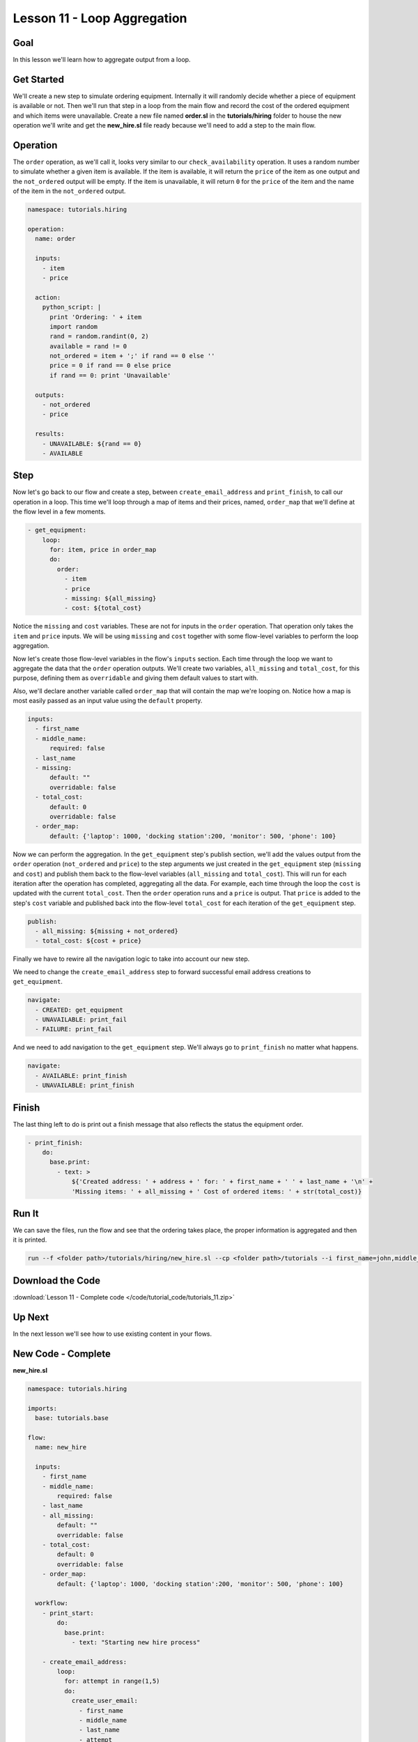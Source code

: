 Lesson 11 - Loop Aggregation
============================

Goal
----

In this lesson we'll learn how to aggregate output from a loop.

Get Started
-----------

We'll create a new step to simulate ordering equipment. Internally it
will randomly decide whether a piece of equipment is available or not.
Then we'll run that step in a loop from the main flow and record the
cost of the ordered equipment and which items were unavailable. Create a
new file named **order.sl** in the **tutorials/hiring** folder to house
the new operation we'll write and get the **new_hire.sl** file ready
because we'll need to add a step to the main flow.

Operation
---------

The ``order`` operation, as we'll call it, looks very similar to our
``check_availability`` operation. It uses a random number to simulate
whether a given item is available. If the item is available, it will
return the ``price`` of the item as one output and the ``not_ordered``
output will be empty. If the item is unavailable, it will return ``0``
for the ``price`` of the item and the name of the item in the ``not_ordered``
output.

.. code-block:: yaml

    namespace: tutorials.hiring

    operation:
      name: order

      inputs:
        - item
        - price

      action:
        python_script: |
          print 'Ordering: ' + item
          import random
          rand = random.randint(0, 2)
          available = rand != 0
          not_ordered = item + ';' if rand == 0 else ''
          price = 0 if rand == 0 else price
          if rand == 0: print 'Unavailable'

      outputs:
        - not_ordered
        - price

      results:
        - UNAVAILABLE: ${rand == 0}
        - AVAILABLE

Step
----

Now let's go back to our flow and create a step, between
``create_email_address`` and ``print_finish``, to call our operation in
a loop. This time we'll loop through a map of items and their prices, named,
``order_map`` that we'll define at the flow level in a few moments.

.. code-block:: yaml

    - get_equipment:
        loop:
          for: item, price in order_map
          do:
            order:
              - item
              - price
              - missing: ${all_missing}
              - cost: ${total_cost}

Notice the ``missing`` and ``cost`` variables. These are not for inputs in the
``order`` operation. That operation only takes the ``item`` and ``price``
inputs. We will be using ``missing`` and ``cost`` together with some flow-level
variables to perform the loop aggregation.

Now let's create those flow-level variables in the flow's ``inputs`` section.
Each time through the loop we want to aggregate the data that the ``order``
operation outputs. We'll create two variables, ``all_missing`` and
``total_cost``, for this purpose, defining them as ``overridable`` and giving
them default values to start with.

Also, we'll declare another variable called ``order_map`` that will contain the
map we're looping on. Notice how a map is most easily passed as an input value
using the ``default`` property.


.. code-block:: yaml

    inputs:
      - first_name
      - middle_name:
          required: false
      - last_name
      - missing:
          default: ""
          overridable: false
      - total_cost:
          default: 0
          overridable: false
      - order_map:
          default: {'laptop': 1000, 'docking station':200, 'monitor': 500, 'phone': 100}

Now we can perform the aggregation. In the ``get_equipment`` step's publish
section, we'll add the values output from the ``order`` operation
(``not_ordered`` and ``price``) to the step arguments we just created in
the ``get_equipment`` step (``missing`` and ``cost``) and publish them back to
the flow-level variables (``all_missing`` and ``total_cost``). This will run for
each iteration after the operation has completed, aggregating all the
data. For example, each time through the loop the ``cost`` is updated with the
current ``total_cost``. Then the ``order`` operation runs and a ``price`` is
output. That ``price`` is added to the step's ``cost`` variable and published
back into the flow-level ``total_cost`` for each iteration of the
``get_equipment`` step.

.. code-block:: yaml

    publish:
      - all_missing: ${missing + not_ordered}
      - total_cost: ${cost + price}

Finally we have to rewire all the navigation logic to take into account
our new step.

We need to change the ``create_email_address`` step to forward
successful email address creations to ``get_equipment``.

.. code-block:: yaml

    navigate:
      - CREATED: get_equipment
      - UNAVAILABLE: print_fail
      - FAILURE: print_fail

And we need to add navigation to the ``get_equipment`` step. We'll
always go to ``print_finish`` no matter what happens.

.. code-block:: yaml

    navigate:
      - AVAILABLE: print_finish
      - UNAVAILABLE: print_finish

Finish
------

The last thing left to do is print out a finish message that also
reflects the status the equipment order.

.. code-block:: yaml

    - print_finish:
        do:
          base.print:
            - text: >
                ${'Created address: ' + address + ' for: ' + first_name + ' ' + last_name + '\n' +
                'Missing items: ' + all_missing + ' Cost of ordered items: ' + str(total_cost)}

Run It
------

We can save the files, run the flow and see that the ordering takes
place, the proper information is aggregated and then it is printed.

.. code-block:: bash

    run --f <folder path>/tutorials/hiring/new_hire.sl --cp <folder path>/tutorials --i first_name=john,middle_name=e,last_name=doe

Download the Code
-----------------

:download:`Lesson 11 - Complete code </code/tutorial_code/tutorials_11.zip>`

Up Next
-------

In the next lesson we'll see how to use existing content in your flows.

New Code - Complete
-------------------

**new_hire.sl**

.. code-block:: yaml

    namespace: tutorials.hiring

    imports:
      base: tutorials.base

    flow:
      name: new_hire

      inputs:
        - first_name
        - middle_name:
            required: false
        - last_name
        - all_missing:
            default: ""
            overridable: false
        - total_cost:
            default: 0
            overridable: false
        - order_map:
            default: {'laptop': 1000, 'docking station':200, 'monitor': 500, 'phone': 100}

      workflow:
        - print_start:
            do:
              base.print:
                - text: "Starting new hire process"

        - create_email_address:
            loop:
              for: attempt in range(1,5)
              do:
                create_user_email:
                  - first_name
                  - middle_name
                  - last_name
                  - attempt
              publish:
                - address
              break:
                - CREATED
                - FAILURE
            navigate:
              - CREATED: get_equipment
              - UNAVAILABLE: print_fail
              - FAILURE: print_fail

        - get_equipment:
            loop:
              for: item, price in order_map
              do:
                order:
                  - item
                  - price
                  - missing: ${all_missing}
                  - cost: ${total_cost}
              publish:
                - all_missing: ${missing + not_ordered}
                - total_cost: ${cost + price}
            navigate:
              - AVAILABLE: print_finish
              - UNAVAILABLE: print_finish

        - print_finish:
            do:
              base.print:
                - text: >
                    ${'Created address: ' + address + ' for: ' + first_name + ' ' + last_name + '\n' +
                    'Missing items: ' + all_missing + ' Cost of ordered items: ' + str(total_cost)}

        - on_failure:
          - print_fail:
              do:
                base.print:
                  - text: "${'Failed to create address for: ' + first_name + ' ' + last_name}"

**order.sl**

.. code-block:: yaml

    namespace: tutorials.hiring

    operation:
      name: order

      inputs:
        - item
        - price

      action:
        python_script: |
          print 'Ordering: ' + item
          import random
          rand = random.randint(0, 2)
          available = rand != 0
          not_ordered = item + ';' if rand == 0 else ''
          price = 0 if rand == 0 else price
          if rand == 0: print 'Unavailable'

      outputs:
        - not_ordered
        - price

      results:
        - UNAVAILABLE: ${rand == 0}
        - AVAILABLE
